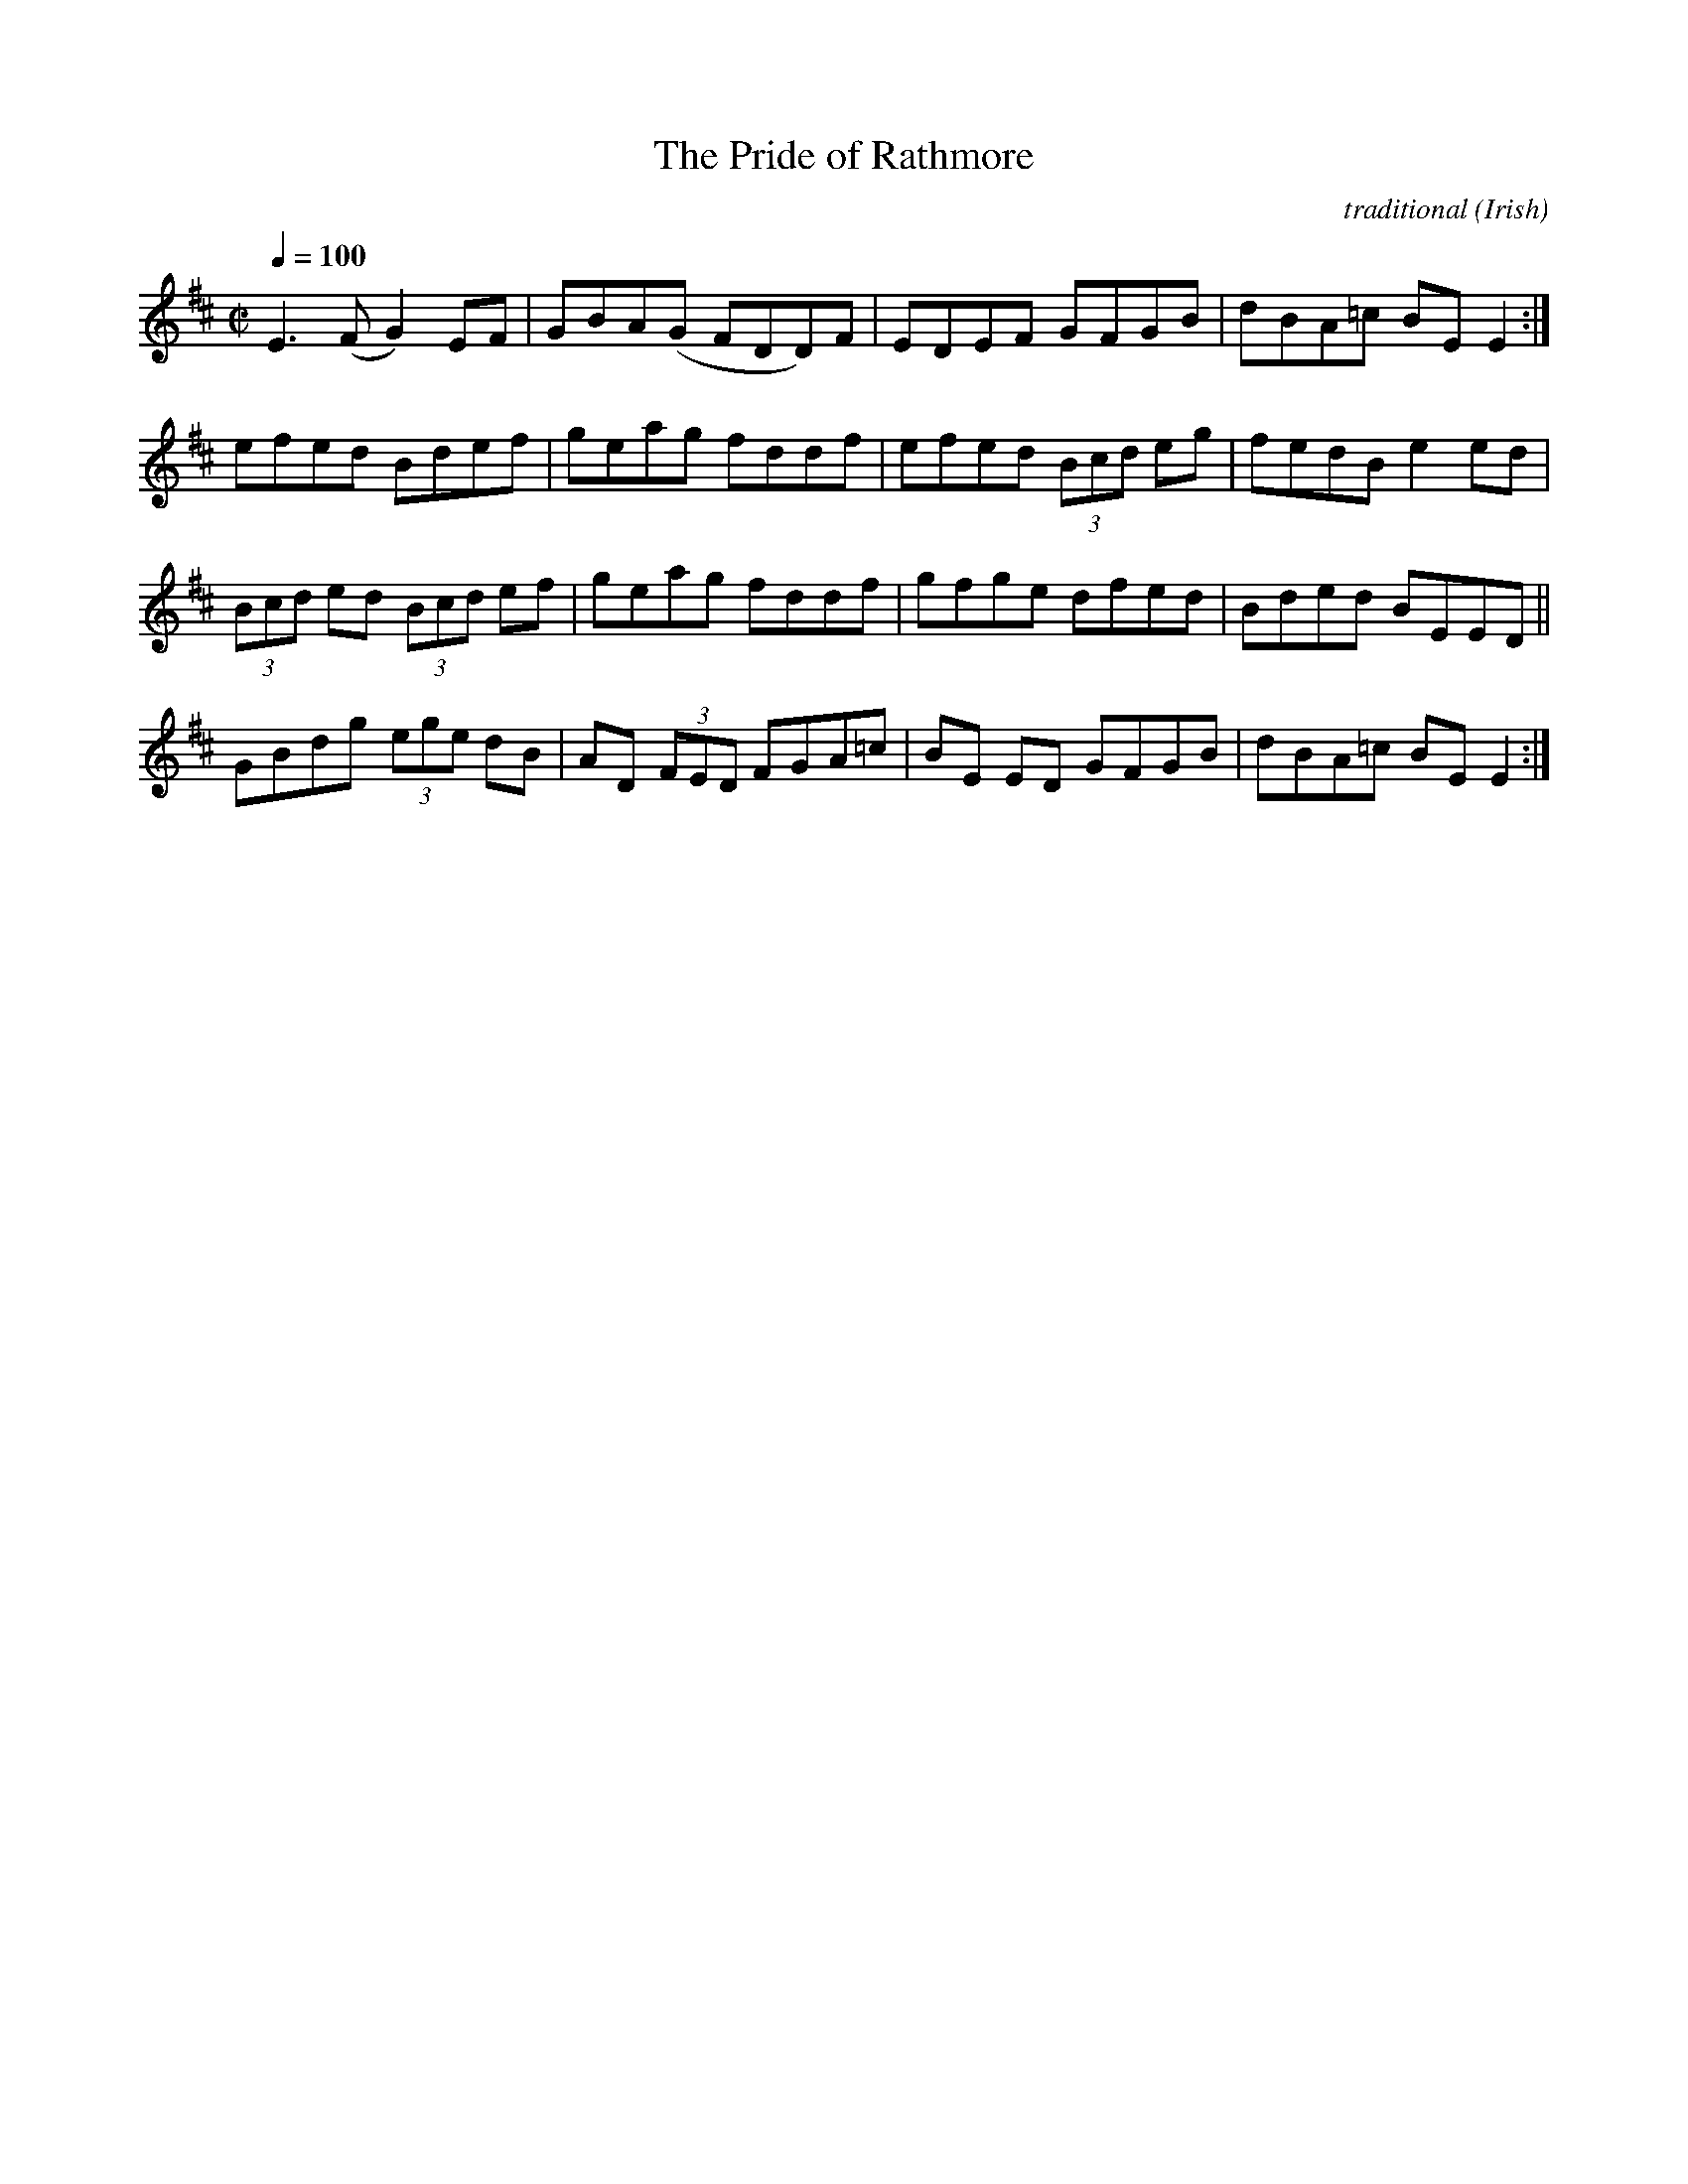 X: 145
T:The Pride of Rathmore
R:reel
C:traditional
S:Manus McGuire, Gaelic Roots 2003
O:Irish
Z:alf 
M:C|
L:1/8
Q:1/4=100
K:Edor
E3 (F G2)EF|GBA(G FDD)F|EDEF GFGB|dBA=c BEE2 :|
efed Bdef|geag fddf|efed (3Bcd eg|fedB e2 ed|
(3Bcd ed (3Bcd ef| geag fddf|gfge dfed|Bded BEED||
GBdg (3ege dB|AD (3FED FGA=c|BE ED GFGB|dBA=c BE E2:|
